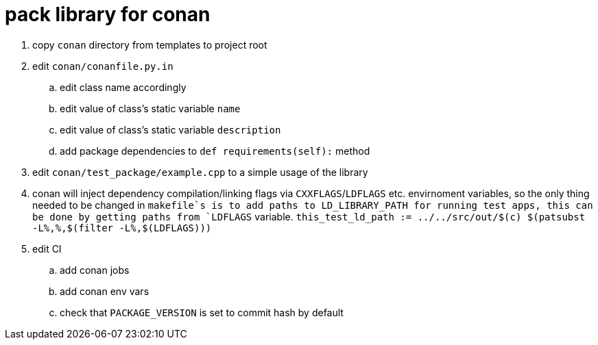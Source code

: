 = pack library for conan

. copy `conan` directory from templates to project root
. edit `conan/conanfile.py.in`
.. edit class name accordingly
.. edit value of class's static variable `name`
.. edit value of class's static variable `description`
.. add package dependencies to `def requirements(self):` method
. edit `conan/test_package/example.cpp` to a simple usage of the library
. conan will inject dependency compilation/linking flags via `CXXFLAGS`/`LDFLAGS` etc. envirnoment variables, so
  the only thing needed to be changed in `makefile`s is to add paths to LD_LIBRARY_PATH for running test apps,
  this can be done by getting paths from `LDFLAGS` variable. `this_test_ld_path := ../../src/out/$(c) $(patsubst -L%,%,$(filter -L%,$(LDFLAGS)))`
. edit CI
.. add conan jobs
.. add conan env vars
.. check that `PACKAGE_VERSION` is set to commit hash by default

